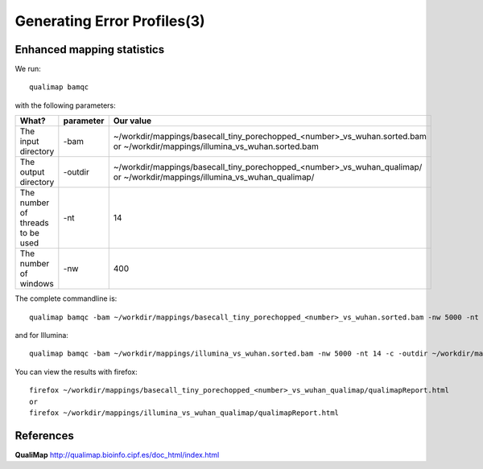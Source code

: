 
Generating Error Profiles(3)
-------------------------


Enhanced mapping statistics
^^^^^^^^^^^^^^^^^^^^^^^^^^^


We run::

  qualimap bamqc
  
with the following parameters:



+------------------------------------------+-------------------------+---------------------------------------------------------------------------+
| What?                                    | parameter               | Our value                                                                 |
+==========================================+=========================+===========================================================================+
| The input directory                      | -bam                    | ~/workdir/mappings/basecall_tiny_porechopped_<number>_vs_wuhan.sorted.bam |
|                                          |                         | or                                                                        |
|                                          |                         | ~/workdir/mappings/illumina_vs_wuhan.sorted.bam                           |
+------------------------------------------+-------------------------+---------------------------------------------------------------------------+ 
| The output directory                     | -outdir                 | ~/workdir/mappings/basecall_tiny_porechopped_<number>_vs_wuhan_qualimap/  |
|                                          |                         | or                                                                        |
|                                          |                         | ~/workdir/mappings/illumina_vs_wuhan_qualimap/                            |
+------------------------------------------+-------------------------+---------------------------------------------------------------------------+
| The number of threads to be used         | -nt                     | 14                                                                        |
+------------------------------------------+-------------------------+---------------------------------------------------------------------------+
| The number of windows                    | -nw                     | 400                                                                       |
+------------------------------------------+-------------------------+---------------------------------------------------------------------------+

The complete commandline is::

  qualimap bamqc -bam ~/workdir/mappings/basecall_tiny_porechopped_<number>_vs_wuhan.sorted.bam -nw 5000 -nt 14 -c -outdir ~/workdir/mappings/basecall_tiny_porechopped_<number>_vs_wuhan_qualimap/

and for Illumina::

  qualimap bamqc -bam ~/workdir/mappings/illumina_vs_wuhan.sorted.bam -nw 5000 -nt 14 -c -outdir ~/workdir/mappings/illumina_vs_wuhan_qualimap/

You can view the results with firefox::

  firefox ~/workdir/mappings/basecall_tiny_porechopped_<number>_vs_wuhan_qualimap/qualimapReport.html
  or
  firefox ~/workdir/mappings/illumina_vs_wuhan_qualimap/qualimapReport.html


References
^^^^^^^^^^

**QualiMap** http://qualimap.bioinfo.cipf.es/doc_html/index.html
